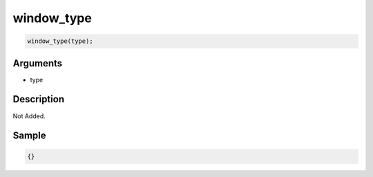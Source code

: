 window_type
========================

.. code-block:: text

	window_type(type);


Arguments
------------

* type

Description
-------------

Not Added.

Sample
-------------

.. code-block:: json

	{}

